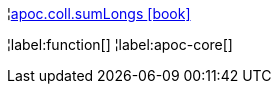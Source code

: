 ¦xref::overview/apoc.coll/apoc.coll.sumLongs.adoc[apoc.coll.sumLongs icon:book[]] +


¦label:function[]
¦label:apoc-core[]
